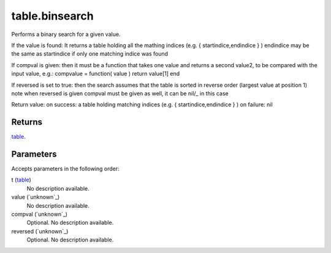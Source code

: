 table.binsearch
====================================================================================================

Performs a binary search for a given value.

If the value is found: It returns a table holding all the mathing indices (e.g. { startindice,endindice } ) endindice may be the same as startindice if only one matching indice was found

If compval is given: then it must be a function that takes one value and returns a second value2, to be compared with the input value, e.g.: compvalue = function( value ) return value[1] end

If reversed is set to true: then the search assumes that the table is sorted in reverse order (largest value at position 1) note when reversed is given compval must be given as well, it can be nil/_ in this case

Return value: on success: a table holding matching indices (e.g. { startindice,endindice } ) on failure: nil

Returns
----------------------------------------------------------------------------------------------------

`table`_.

Parameters
----------------------------------------------------------------------------------------------------

Accepts parameters in the following order:

t (`table`_)
    No description available.

value (`unknown`_)
    No description available.

compval (`unknown`_)
    Optional. No description available.

reversed (`unknown`_)
    Optional. No description available.

.. _`table`: ../../../lua/type/table.html
